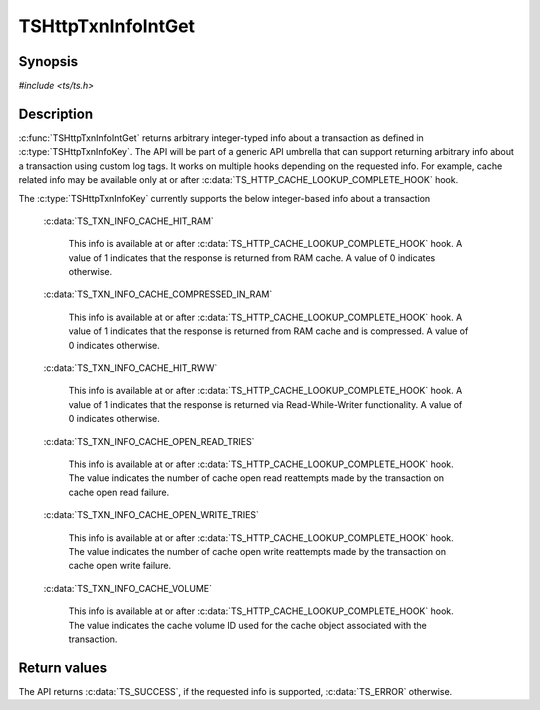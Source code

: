 .. Licensed to the Apache Software Foundation (ASF) under one or more
   contributor license agreements.  See the NOTICE file distributed
   with this work for additional information regarding copyright
   ownership.  The ASF licenses this file to you under the Apache
   License, Version 2.0 (the "License"); you may not use this file
   except in compliance with the License.  You may obtain a copy of
   the License at

      http://www.apache.org/licenses/LICENSE-2.0

   Unless required by applicable law or agreed to in writing, software
   distributed under the License is distributed on an "AS IS" BASIS,
   WITHOUT WARRANTIES OR CONDITIONS OF ANY KIND, either express or
   implied.  See the License for the specific language governing
   permissions and limitations under the License.


TSHttpTxnInfoIntGet
===================

Synopsis
--------

`#include <ts/ts.h>`

.. c:function:: TSReturnCode TSHttpTxnInfoIntGet(TSHttpTxn txnp, TSHttpTxnInfoKey key, TSMgmtInt *value)


Description
-----------
:c:func:`TSHttpTxnInfoIntGet` returns arbitrary integer-typed info about a transaction as defined in
:c:type:`TSHttpTxnInfoKey`. The API will be part of a generic API umbrella that can support returning
arbitrary info about a transaction using custom log tags. It works on multiple hooks depending on the
requested info. For example, cache related info may be available only at or after :c:data:`TS_HTTP_CACHE_LOOKUP_COMPLETE_HOOK` hook.

The :c:type:`TSHttpTxnInfoKey` currently supports the below integer-based info about a transaction

    :c:data:`TS_TXN_INFO_CACHE_HIT_RAM`

         This info is available at or after :c:data:`TS_HTTP_CACHE_LOOKUP_COMPLETE_HOOK` hook. A value of 1 indicates that the response
         is returned from RAM cache. A value of 0 indicates otherwise.

    :c:data:`TS_TXN_INFO_CACHE_COMPRESSED_IN_RAM`

         This info is available at or after :c:data:`TS_HTTP_CACHE_LOOKUP_COMPLETE_HOOK` hook. A value of 1 indicates that the response
         is returned from RAM cache and is compressed. A value of 0 indicates otherwise.

    :c:data:`TS_TXN_INFO_CACHE_HIT_RWW`

         This info is available at or after :c:data:`TS_HTTP_CACHE_LOOKUP_COMPLETE_HOOK` hook. A value of 1 indicates that the response
         is returned via Read-While-Writer functionality. A value of 0 indicates otherwise.

    :c:data:`TS_TXN_INFO_CACHE_OPEN_READ_TRIES`

         This info is available at or after :c:data:`TS_HTTP_CACHE_LOOKUP_COMPLETE_HOOK` hook. The value indicates the number of cache open
         read reattempts made by the transaction on cache open read failure.

    :c:data:`TS_TXN_INFO_CACHE_OPEN_WRITE_TRIES`

         This info is available at or after :c:data:`TS_HTTP_CACHE_LOOKUP_COMPLETE_HOOK` hook. The value indicates the number of cache open
         write reattempts made by the transaction on cache open write failure.

    :c:data:`TS_TXN_INFO_CACHE_VOLUME`

         This info is available at or after :c:data:`TS_HTTP_CACHE_LOOKUP_COMPLETE_HOOK` hook. The value indicates the cache volume ID used
         for the cache object associated with the transaction.

Return values
-------------

The API returns :c:data:`TS_SUCCESS`, if the requested info is supported, :c:data:`TS_ERROR` otherwise.
